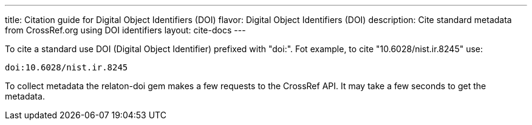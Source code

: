 ---
title: Citation guide for Digital Object Identifiers (DOI)
flavor: Digital Object Identifiers (DOI)
description: Cite standard metadata from CrossRef.org using DOI identifiers
layout: cite-docs
---

To cite a standard use DOI (Digital Object Identifier) prefixed with "doi:". Fot
example, to cite "10.6028/nist.ir.8245" use:

[example]
----
doi:10.6028/nist.ir.8245
----

To collect metadata the relaton-doi gem makes a few requests to the CrossRef API. It may take a few seconds to get the metadata.
